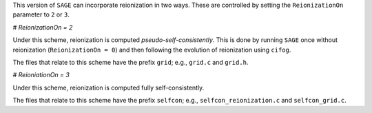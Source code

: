 This version of ``SAGE`` can incorporate reionization in two ways.  These are
controlled by setting the ``ReionizationOn`` parameter to ``2`` or ``3``.

# `ReionizationOn = 2` 

Under this scheme, reionization is computed `pseudo-self-consistently`.  This
is done by running ``SAGE`` once without reionization (``ReionizationOn = 0``)
and then following the evolution of reionization using ``cifog``. 

The files that relate to this scheme have the prefix ``grid``; e.g., ``grid.c``
and ``grid.h``.

# `ReioniationOn = 3`

Under this scheme, reionization is computed fully self-consistently.

The files that relate to this scheme have the prefix ``selfcon``; e.g.,
``selfcon_reionization.c`` and ``selfcon_grid.c``.
